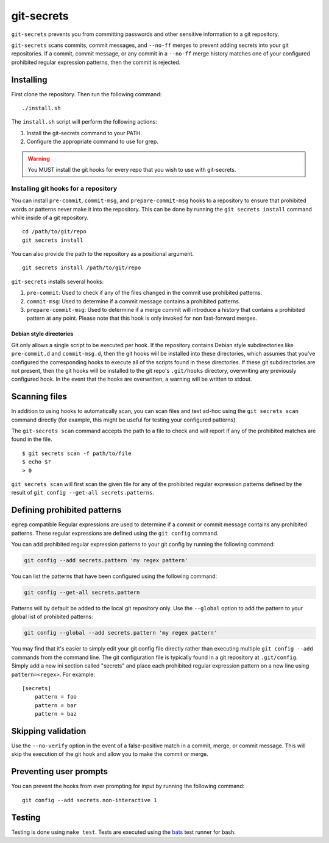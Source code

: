 ===========
git-secrets
===========

``git-secrets`` prevents you from committing passwords and other sensitive
information to a git repository.

``git-secrets`` scans commits, commit messages, and ``--no-ff`` merges to
prevent adding secrets into your git repositories. If a commit,
commit message, or any commit in a ``--no-ff`` merge history matches one of
your configured prohibited regular expression patterns, then the commit is
rejected.


Installing
----------

First clone the repository. Then run the following command::

    ./install.sh

The ``install.sh`` script will perform the following actions:

1. Install the git-secrets command to your PATH.
2. Configure the appropriate command to use for grep.

.. warning::

    You MUST install the git hooks for every repo that you wish to use with
    git-secrets.


Installing git hooks for a repository
~~~~~~~~~~~~~~~~~~~~~~~~~~~~~~~~~~~~~

You can install ``pre-commit``, ``commit-msg``, and ``prepare-commit-msg``
hooks to a repository to ensure that prohibited words or patterns never make it
into the repository. This can be done by running the ``git secrets install``
command while inside of a git repository.

::

    cd /path/to/git/repo
    git secrets install

You can also provide the path to the repository as a positional argument.

::

    git secrets install /path/to/git/repo

``git-secrets`` installs several hooks:

1. ``pre-commit``: Used to check if any of the files changed in the commit
   use prohibited patterns.
2. ``commit-msg``: Used to determine if a commit message contains a prohibited
   patterns.
3. ``prepare-commit-msg``: Used to determine if a merge commit will introduce
   a history that contains a prohibited pattern at any point. Please note that
   this hook is only invoked for non fast-forward merges.


Debian style directories
^^^^^^^^^^^^^^^^^^^^^^^^

Git only allows a single script to be executed per hook. If the repository
contains Debian style subdirectories like ``pre-commit.d`` and
``commit-msg.d``, then the git hooks will be installed into these directories,
which assumes that you've configured the corresponding hooks to execute all of
the scripts found in these directories. If these git subdirectories are not
present, then the git hooks will be installed to the git repo's ``.git/hooks``
directory, overwriting any previously configured hook. In the event that the
hooks are overwritten, a warning will be written to stdout.


Scanning files
--------------

In addition to using hooks to automatically scan, you can scan files and text
ad-hoc using the ``git secrets scan`` command directly (for example, this might
be useful for testing your configured patterns).

The ``git-secrets scan`` command accepts the path to a file to check and will
report if any of the prohibited matches are found in the file.

::

    $ git secrets scan -f path/to/file
    $ echo $?
    > 0

``git secrets scan`` will first scan the given file for any of the prohibited
regular expression patterns defined by the result of
``git config --get-all secrets.patterns``.


Defining prohibited patterns
----------------------------

``egrep`` compatible Regular expressions are used to determine if a commit or
commit message contains any prohibited patterns. These regular expressions are
defined using the ``git config`` command.

You can add prohibited regular expression patterns to your git config by
running the following command:

.. code-block:: bash

    git config --add secrets.pattern 'my regex pattern'

You can list the patterns that have been configured using the following
command:

.. code-block:: bash

    git config --get-all secrets.pattern

Patterns will by default be added to the local git repository only. Use the
``--global`` option to add the pattern to your global list of prohibited
patterns:

.. code-block:: bash

    git config --global --add secrets.pattern 'my regex pattern'

You may find that it's easier to simply edit your git config file directly
rather than executing multiple ``git config --add`` commands from the command
line. The git configuration file is typically found in a git repository at
``.git/config``. Simply add a new ini section called "secrets" and place each
prohibited regular expression pattern on a new line using
``pattern=<regex>``. For example::

    [secrets]
        pattern = foo
        pattern = bar
        pattern = baz


Skipping validation
-------------------

Use the ``--no-verify`` option in the event of a false-positive match in a
commit, merge, or commit message. This will skip the execution of the
git hook and allow you to make the commit or merge.


Preventing user prompts
-----------------------

You can prevent the hooks from ever prompting for input by running the
following command::

    git config --add secrets.non-interactive 1


Testing
-------

Testing is done using ``make test``. Tests are executed using the
`bats <https://github.com/sstephenson/bats>`_ test runner for bash.
